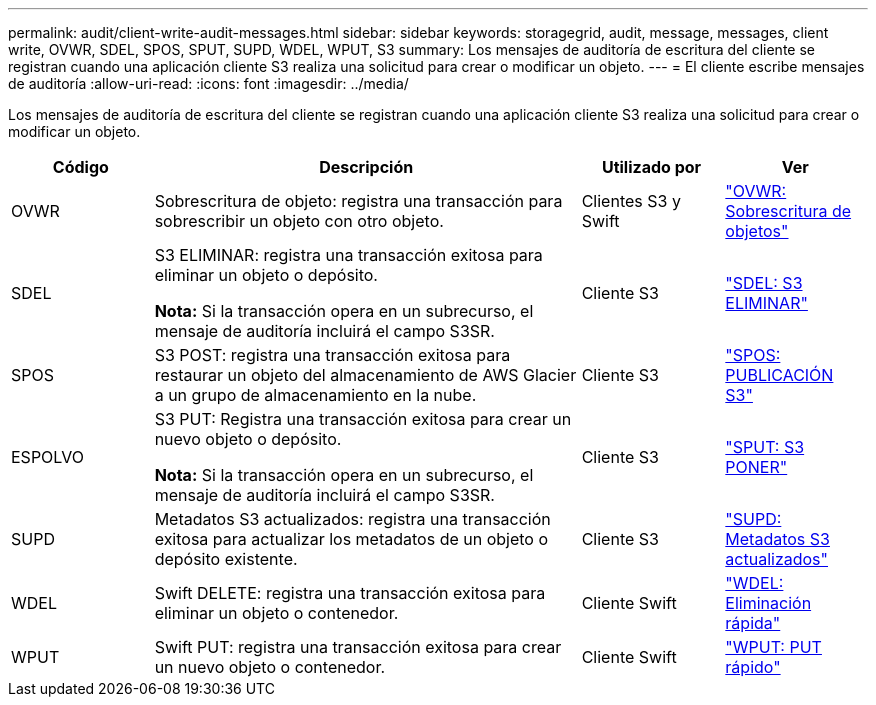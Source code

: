 ---
permalink: audit/client-write-audit-messages.html 
sidebar: sidebar 
keywords: storagegrid, audit, message, messages, client write, OVWR, SDEL, SPOS, SPUT, SUPD, WDEL, WPUT, S3 
summary: Los mensajes de auditoría de escritura del cliente se registran cuando una aplicación cliente S3 realiza una solicitud para crear o modificar un objeto. 
---
= El cliente escribe mensajes de auditoría
:allow-uri-read: 
:icons: font
:imagesdir: ../media/


[role="lead"]
Los mensajes de auditoría de escritura del cliente se registran cuando una aplicación cliente S3 realiza una solicitud para crear o modificar un objeto.

[cols="1a,3a,1a,1a"]
|===
| Código | Descripción | Utilizado por | Ver 


 a| 
OVWR
 a| 
Sobrescritura de objeto: registra una transacción para sobrescribir un objeto con otro objeto.
 a| 
Clientes S3 y Swift
 a| 
link:ovwr-object-overwrite.html["OVWR: Sobrescritura de objetos"]



 a| 
SDEL
 a| 
S3 ELIMINAR: registra una transacción exitosa para eliminar un objeto o depósito.

*Nota:* Si la transacción opera en un subrecurso, el mensaje de auditoría incluirá el campo S3SR.
 a| 
Cliente S3
 a| 
link:sdel-s3-delete.html["SDEL: S3 ELIMINAR"]



 a| 
SPOS
 a| 
S3 POST: registra una transacción exitosa para restaurar un objeto del almacenamiento de AWS Glacier a un grupo de almacenamiento en la nube.
 a| 
Cliente S3
 a| 
link:spos-s3-post.html["SPOS: PUBLICACIÓN S3"]



 a| 
ESPOLVO
 a| 
S3 PUT: Registra una transacción exitosa para crear un nuevo objeto o depósito.

*Nota:* Si la transacción opera en un subrecurso, el mensaje de auditoría incluirá el campo S3SR.
 a| 
Cliente S3
 a| 
link:sput-s3-put.html["SPUT: S3 PONER"]



 a| 
SUPD
 a| 
Metadatos S3 actualizados: registra una transacción exitosa para actualizar los metadatos de un objeto o depósito existente.
 a| 
Cliente S3
 a| 
link:supd-s3-metadata-updated.html["SUPD: Metadatos S3 actualizados"]



 a| 
WDEL
 a| 
Swift DELETE: registra una transacción exitosa para eliminar un objeto o contenedor.
 a| 
Cliente Swift
 a| 
link:wdel-swift-delete.html["WDEL: Eliminación rápida"]



 a| 
WPUT
 a| 
Swift PUT: registra una transacción exitosa para crear un nuevo objeto o contenedor.
 a| 
Cliente Swift
 a| 
link:wput-swift-put.html["WPUT: PUT rápido"]

|===